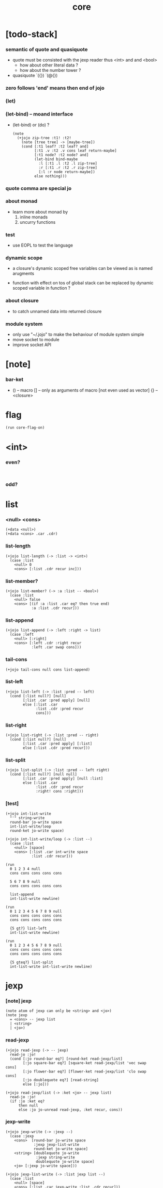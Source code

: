 #+property: tangle core.jo
#+title: core

* [todo-stack]

*** semantic of quote and quasiquote

    - quote must be consisted with the jexp reader
      thus <int> and and <bool>
      - how about other literal data ?
      - how about the number tower ?

    - quasiquote
      `({})
      `(@{})

*** zero follows 'end' means then end of jojo

*** (let)

*** (let-bind) -- moand interface

    - (let-bind) or (do) ?
      #+begin_src jojo
      (note
        (+jojo zip-tree :t1! :t2!
          (note [tree tree] -> [maybe-tree])
          (cond [:t1 leaf? :t2 leaf? and]
                [:t1 .v :t2 .v cons leaf return-maybe]
                [:t1 node? :t2 node? and]
                (let-bind bind-maybe
                  :l [:t1 .l :t2 .l zip-tree]
                  :r [:t1 .r :t2 .r zip-tree]
                  [:l :r node return-maybe])
                else nothing)))
      #+end_src

*** quote comma are special jo

*** about monad

    - learn more about monad by
      1. inline monads
      2. uncurry functions

*** test

    - use EOPL to test the language

*** dynamic scope

    - a closure's dynamic scoped free variables
      can be viewed as is named arugments

    - function with effect on tos of global stack
      can be replaced by dynamic scoped variable in function ?

*** about closure

    - to catch unnamed data into returned closure

*** module system

    - only use "~/.jojo"
      to make the behaviour of module system simple
    - move socket to module
    - improve socket API

* [note]

*** bar-ket

    - () -- macro
      [] -- only as arguments of macro [not even used as vector]
      {} -- <closure>

* flag

  #+begin_src jojo
  (run core-flag-on)
  #+end_src

* <int>

*** even?

    #+begin_src jojo

    #+end_src

*** odd?

* list

*** <null> <cons>

    #+begin_src jojo
    (+data <null>)
    (+data <cons> .car .cdr)
    #+end_src

*** list-length

    #+begin_src jojo
    (+jojo list-length (-> :list -> <int>)
      (case :list
        <null> 0
        <cons> [:list .cdr recur inc]))
    #+end_src

*** list-member?

    #+begin_src jojo
    (+jojo list-member? (-> :a :list -- <bool>)
      (case :list
        <null> false
        <cons> [(if :a :list .car eq? then true end)
                :a :list .cdr recur]))
    #+end_src

*** list-append

    #+begin_src jojo
    (+jojo list-append (-> :left :right -> list)
      (case :left
        <null> [:right]
        <cons> [:left .cdr :right recur
                :left .car swap cons]))
    #+end_src

*** tail-cons

    #+begin_src jojo
    (+jojo tail-cons null cons list-append)
    #+end_src

*** list-left

    #+begin_src jojo
    (+jojo list-left (-> :list :pred -- left)
      (cond [:list null?] [null]
            [:list .car :pred apply] [null]
            else [:list .car
                  :list .cdr :pred recur
                  cons]))
    #+end_src

*** list-right

    #+begin_src jojo
    (+jojo list-right (-> :list :pred -- right)
      (cond [:list null?] [null]
            [:list .car :pred apply] [:list]
            else [:list .cdr :pred recur]))
    #+end_src

*** list-split

    #+begin_src jojo
    (+jojo list-split (-> :list :pred -- left right)
      (cond [:list null?] [null null]
            [:list .car :pred apply] [null :list]
            else [:list .car
                  :list .cdr :pred recur
                  :right! cons :right]))
    #+end_src

*** [test]

    #+begin_src jojo
    (+jojo int-list-write
      "'" string-write
      round-bar jo-write space
      int-list-write/loop
      round-ket jo-write space)

    (+jojo int-list-write/loop (-> :list --)
      (case :list
        <null> [space]
        <cons> [:list .car int-write space
                :list .cdr recur]))

    (run
      0 1 2 3 4 null
      cons cons cons cons cons

      5 6 7 8 9 null
      cons cons cons cons cons

      list-append
      int-list-write newline)

    (run
      0 1 2 3 4 5 6 7 8 9 null
      cons cons cons cons cons
      cons cons cons cons cons

      {5 gt?} list-left
      int-list-write newline)

    (run
      0 1 2 3 4 5 6 7 8 9 null
      cons cons cons cons cons
      cons cons cons cons cons

      {5 gteq?} list-split
      int-list-write int-list-write newline)
    #+end_src

* jexp

*** [note] jexp

    #+begin_src jojo
    (note atom of jexp can only be <string> and <jo>)
    (note jexp
      = <cons> -- jexp list
      | <string>
      | <jo>)
    #+end_src

*** read-jexp

    #+begin_src jojo
    (+jojo read-jexp (-> -- jexp)
      read-jo :jo!
      (cond [:jo round-bar eq?] [round-ket read-jexp/list]
            [:jo square-bar eq?] [square-ket read-jexp/list 'vec swap cons]
            [:jo flower-bar eq?] [flower-ket read-jexp/list 'clo swap cons]
            [:jo doublequote eq?] [read-string]
            else [:jo]))

    (+jojo read-jexp/list (-> :ket <jo> -- jexp list)
      read-jo :jo!
      (if :jo :ket eq?
          then null
          else :jo jo-unread read-jexp, :ket recur, cons))
    #+end_src

*** jexp-write

    #+begin_src jojo
    (+jojo jexp-write (-> :jexp --)
      (case :jexp
        <cons>  [round-bar jo-write space
                 :jexp jexp-list-write
                 round-ket jo-write space]
        <string> [doublequote jo-write
                  :jexp string-write
                  doublequote jo-write space]
        <jo> [:jexp jo-write space]))

    (+jojo jexp-list-write (-> :list jexp list --)
      (case :list
        <null> [space]
        <cons> [:list .car jexp-write :list .cdr recur]))
    #+end_src

* syntax

*** repl

    #+begin_src jojo
    (+jojo repl (-> :input-stack --)
      :input-stack reading-stack-push
      repl/loop
      reading-stack-drop)

    (+jojo repl/loop
      (if has-jo? not then end)
      read-jo :jo!
      (if :jo round-bar eq? then
          read-jo
          round-bar jo-unread read-jexp
          (note (-> jexp list -- [compiling-stack]))
          swap jo-apply)
      (if repl-flag then print-data-stack)
      recur)
    #+end_src

*** compile-jojo

    #+begin_src jojo
    (+jojo compile-jojo (-> jexp list -- <jojo>)
      compiling-stack-tos-as-jojo
      swap jexp-list-compile
      'end jo-emit-call
      0 int-emit-data
      0 int-emit-data)
    #+end_src

*** jexp-list-compile

    #+begin_src jojo
    (+jojo jexp-list-compile (-> :list jexp list --)
      (cond
        [:list null?] [end]

        [:list .car ' ' eq?]
        [:list .cdr .car emit-lit
         :list .cdr .cdr recur]

        else [:list .car jexp-compile
              :list .cdr recur]))
    #+end_src

*** jexp-compile

    #+begin_src jojo
    (+jojo jexp-compile (-> :jexp --)
      (cond
        [:jexp cons?] [:jexp .cdr :jexp .car jo-apply]
        [:jexp string?] [:jexp emit-lit]
        [:jexp jo?] [:jexp jo-compile]))
    #+end_src

*** jo-compile

    #+begin_src jojo
    (+jojo jo-compile (-> :jo --)
      (cond [:jo int-jo?]       [:jo jo->int emit-lit]
            [:jo get-local-jo?] [:jo jo-emit-get-local]
            [:jo set-local-jo?] [:jo jo-emit-set-local]
            [:jo get-field-jo?] [:jo jo-emit-get-field]
            [:jo set-field-jo?] [:jo jo-emit-set-field]
            else [:jo jo-emit-call]))
    #+end_src

*** (if)

    #+begin_src jojo
    (+jojo if-else-then (-> :body --)
      :body {'then eq?} list-split (-> :question :then-else)
      :then-else {'else eq?} list-split (-> :then :else)
      :question jexp-list-compile
      emit-jz :jz-address!
      :then .cdr jexp-list-compile
      emit-jmp :jmp-address!
      :jz-address set-offset-to-here
      :else .cdr jexp-list-compile
      :jmp-address set-offset-to-here)

    (+jojo if-then (-> :body --)
      :body {'then eq?} list-split (-> :question :then)
      :question jexp-list-compile
      emit-jz :jz-address!
      :then .cdr jexp-list-compile
      :jz-address set-offset-to-here)

    (+jojo core-if (-> :body --)
      (cond
        ['else :body list-member?
         'then :body list-member? and]
        [:body if-else-then]

        ['then :body list-member?] [:body if-then]

        else ["- if fail" string-write newline
              "  the body dose not has 'then" string-write newline
              "  body : " string-write :body jexp-list-write newline
              debug]))
    #+end_src

*** maybe-vec->list

    #+begin_src jojo
    (+jojo maybe-vec->list (-> :maybe -- list)
      (cond
        [:maybe cons? not] [:maybe null cons]
        [:maybe .car 'vec eq?] [:maybe .cdr]
        else [:maybe null cons]))
    #+end_src

*** (cond)

    #+begin_src jojo
    (+jojo cond/expend (-> :body -- jexp)
      (cond
        [:body list-length 2 eq?]
        [:body .car :body .cdr .car cond/if-then]

        else [:body .car :body .cdr .car cond/if-then
              'else tail-cons
              :body .cdr .cdr recur tail-cons]))

    (note
      (+jojo cond/if-then (-> :question :answer -- jexp)
        `(if @{(if :question 'else eq?
                   then '(true)
                   else :question maybe-vec->list)}
             then @{:answer maybe-vec->list})))

    (+jojo cond/if-then (-> :question :answer -- jexp)
      (if :question 'else eq?
          then 'true null cons
          else :question maybe-vec->list)
      'then tail-cons
      :answer maybe-vec->list list-append
      'if swap cons)
    #+end_src

*** (case)

    #+begin_src jojo
    (note
      (+jojo case/expend (-> :body -- jexp)
        `(begin @{:body .car maybe-vec->list}
                {:body .cdr case/expend-rest})))

    (+jojo case/expend (-> :body -- jexp)
      :body .car maybe-vec->list
      :body .cdr case/expend-rest tail-cons
      'begin swap cons)

    (+jojo case/expend-rest (-> :body -- jexp)
      (cond
        [:body list-length 2 eq?]
        [:body .car :body .cdr .car case/if-then]

        else [:body .car :body .cdr .car case/if-then
              'else tail-cons
              :body .cdr .cdr recur tail-cons]))

    (note
      (+jojo case/if-then (-> :tag :answer -- jexp)
        `(if @{(if :tag 'else eq?
                   then '(true)
                   else `(dup tag ' {:tag} eq?))}
             then drop @{:answer maybe-vec->list})))

    (+jojo case/if-then (-> :tag :answer -- jexp)
      (if :tag 'else eq?
          then 'true null cons
          else 'dup 'tag '' :tag 'eq? null cons cons cons cons cons)
      'then tail-cons
      'drop tail-cons
      :answer maybe-vec->list list-append
      'if swap cons)
    #+end_src

*** (+jojo)

    #+begin_src jojo
    (+jojo +jojo (-> :body jexp list --)
      :body .car, :body .cdr compile-jojo, bind-name)
    #+end_src

*** run the new repl

    #+begin_src jojo
    (run reading-stack-tos repl)
    #+end_src

*** (note)

    #+begin_src jojo
    (+jojo note drop)
    #+end_src

*** (run)

    #+begin_src jojo
    (+jojo run compile-jojo apply)
    #+end_src

*** new keywords

    #+begin_src jojo
    (+jojo begin jexp-list-compile)
    (+jojo if core-if)
    (+jojo cond cond/expend jexp-compile)
    (+jojo case2 case/expend dup jexp-write newline jexp-compile)
    #+end_src

*** >< (->)

*** >< (+var)

*** >< (+data)

*** >< (+gene)

*** >< (+disp)

*** >< (test)

*** >< {}

* [test]

  #+begin_src jojo
  (+jojo square dup mul)
  (run 123 square int-write newline)

  (run 1 :x!
    (if :x 1 eq?
        then "is 1" string-write newline
        else "not 1" string-write newline))

  (run 3 :x!
    (cond
      [:x 1 eq?] ["is 1" string-write newline]
      [:x 2 eq?] ["is 2" string-write newline]
      else ["not 1 not 2" string-write newline]))

  (+jojo list-length-2
    :list!
    (case2 :list
      <null> 0
      <cons> [:list .cdr recur inc]))

  (run 1 2 3 4 null cons cons cons cons list-length-2 int-write newline)
  #+end_src

* >< the-story-begin

  #+begin_src jojo
  (+jojo the-story-begin
    repl-flag-on terminal-input-stack repl)
  (run the-story-begin)
  #+end_src
